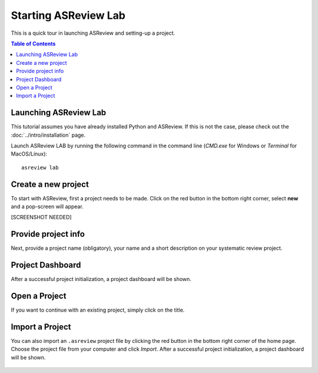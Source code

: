 Starting ASReview Lab
=====================


This is a quick tour in launching ASReview and setting-up a project. 


.. contents:: Table of Contents


Launching ASReview Lab
----------------------

This tutorial assumes you have already installed Python and ASReview. If this
is not the case, please check out the :doc:`../intro/installation` page.

Launch ASReview LAB by running the following command in the command line
(`CMD.exe` for Windows or `Terminal` for MacOS/Linux):

::

    asreview lab


Create a new project
--------------------

To start with ASReview, first a project needs to be made. Click on the
red button in the bottom right corner, select **new** and a pop-screen will appear. 

[SCREENSHOT NEEDED]


Provide project info
--------------------

Next, provide a project name (obligatory), your name and a short description
on your systematic review project.


.. figure:: ../../images/1_create_project.png
   :alt: Create a new project




Project Dashboard
-----------------

After a successful project initialization, a project dashboard will be shown.


.. figure:: ../../images/project_page_setup.png
   :alt: Project dashboard in setup stage



Open a Project
--------------

If you want to continue with an existing project, simply click on the title.


Import a Project
----------------

You can also import an ``.asreview`` project file by clicking the red button
in the bottom right corner of the home page. Choose the project file from your
computer and click `Import`. After a successful project initialization, a
project dashboard will be shown.


.. figure:: ../../images/5.0_import_project.png
   :alt:



